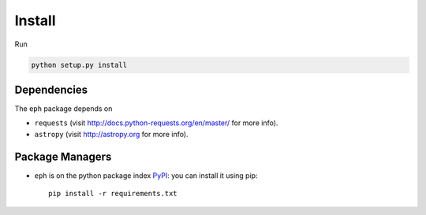 Install
=======

Run

.. code-block:: bash

	python setup.py install

Dependencies
------------

The ``eph`` package depends on 

* ``requests`` (visit http://docs.python-requests.org/en/master/ for more info).
* ``astropy`` (visit http://astropy.org for more info).

Package Managers
----------------

* ``eph`` is on the python package index `PyPI`_: you can install it using pip::

	pip install -r requirements.txt


.. _`PyPI`: https://pypi.python.org/
